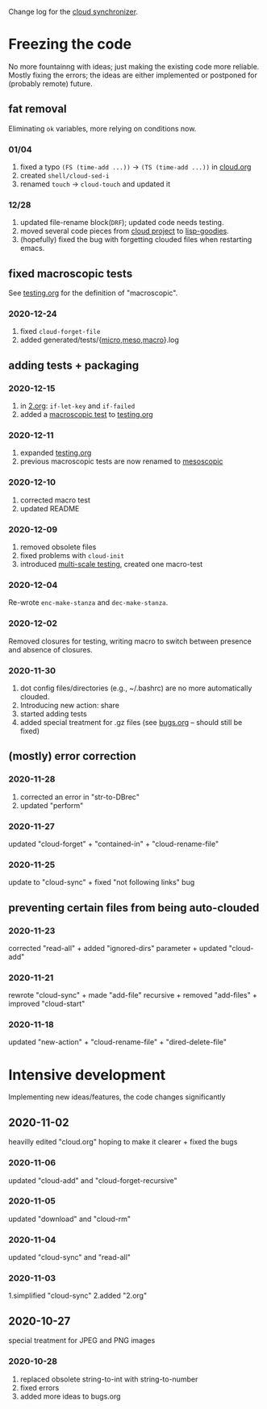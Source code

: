 Change log for the [[https://github.com/chalaev/cloud][cloud synchronizer]].

* Freezing the code
No more fountainng with ideas; just making the existing code more reliable.
Mostly fixing the errors; the ideas are either implemented or postponed for (probably remote) future.

** fat removal
Eliminating =ok= variables, more relying on conditions now.
*** 01/04
1. fixed a typo =(FS (time-add ...))= → =(TS (time-add ...))= in [[file:cloud.org][cloud.org]]
2. created =shell/cloud-sed-i=
3. renamed =touch= → =cloud-touch= and updated it

*** 12/28
1. updated file-rename block(=DRF=); updated code needs testing.
2. moved several code pieces from [[https://github.com/chalaev/cloud][cloud project]] to [[https://github.com/chalaev/lisp-goodies][lisp-goodies]].
3. (hopefully) fixed the bug with forgetting clouded files when restarting emacs.

** fixed macroscopic tests
See [[file:testing.org][testing.org]] for the definition of "macroscopic".
*** 2020-12-24
1. fixed =cloud-forget-file=
2. added generated/tests/{[[file:generated/tests/micro.log][micro]],[[file:generated/tests/meso.log][meso]],[[file:generated/tests/macro.log][macro]]}.log

** adding tests + packaging
*** 2020-12-15
1. in [[file:2.org][2.org]]: =if-let-key= and =if-failed=
2. added a [[file:generated/macro.el][macroscopic test]] to [[file:testing.org][testing.org]]

*** 2020-12-11
1. expanded [[file:testing.org][testing.org]]
2. previous macroscopic tests are now renamed to [[file:generated/tests/meso.el][mesoscopic]]

*** 2020-12-10
1. corrected macro test
2. updated README

*** 2020-12-09
1. removed obsolete files
2. fixed problems with =cloud-init=
3. introduced [[file:testing.org][multi-scale testing]], created one macro-test

*** 2020-12-04
Re-wrote =enc-make-stanza= and =dec-make-stanza=.

*** 2020-12-02
Removed closures for testing, writing macro to switch between presence and absence of closures.
*** 2020-11-30
1. dot config files/directories (e.g., ~/.bashrc) are no more automatically clouded.
2. Introducing new action: share
3. started adding tests
4. added special treatment for .gz files (see [[file:bugs.org][bugs.org]] – should still be fixed)

** (mostly) error correction
*** 2020-11-28
1. corrected an error in "str-to-DBrec"
2. updated "perform"

*** 2020-11-27
updated "cloud-forget" + "contained-in" + "cloud-rename-file"

*** 2020-11-25
update to "cloud-sync" + fixed "not following links" bug

** preventing certain files from being auto-clouded
*** 2020-11-23
corrected "read-all" + added "ignored-dirs" parameter + updated "cloud-add" 

*** 2020-11-21
rewrote "cloud-sync" + made "add-file" recursive + removed "add-files" + improved "cloud-start"

*** 2020-11-18
updated "new-action" + "cloud-rename-file" + "dired-delete-file"

* Intensive development
Implementing new ideas/features, the code changes significantly

** 2020-11-02
    heavilly edited "cloud.org" hoping to make it clearer + fixed the bugs

*** 2020-11-06
    updated "cloud-add" and "cloud-forget-recursive"

*** 2020-11-05
    updated "download" and "cloud-rm"

*** 2020-11-04
    updated "cloud-sync" and "read-all"

*** 2020-11-03
    1.simplified "cloud-sync" 2.added "2.org" 

** 2020-10-27
special treatment for JPEG and PNG images

***  2020-10-28
1. replaced obsolete string-to-int with string-to-number
2. fixed errors
3. added more ideas to bugs.org
